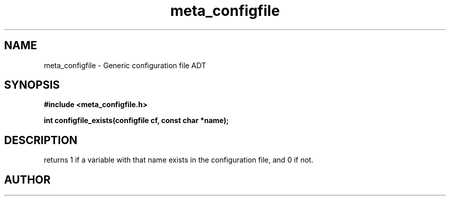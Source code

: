 .TH meta_configfile 3 2016-01-30 "" "The Meta C Library"
.SH NAME
meta_configfile \- Generic configuration file ADT
.SH SYNOPSIS
.B #include <meta_configfile.h>
.sp
.BI "int configfile_exists(configfile cf, const char *name);

.SH DESCRIPTION
.Nm
returns 1 if a variable with that name exists in the configuration file,
and 0 if not.
.SH AUTHOR
.An B. Augestad, bjorn.augestad@gmail.com

